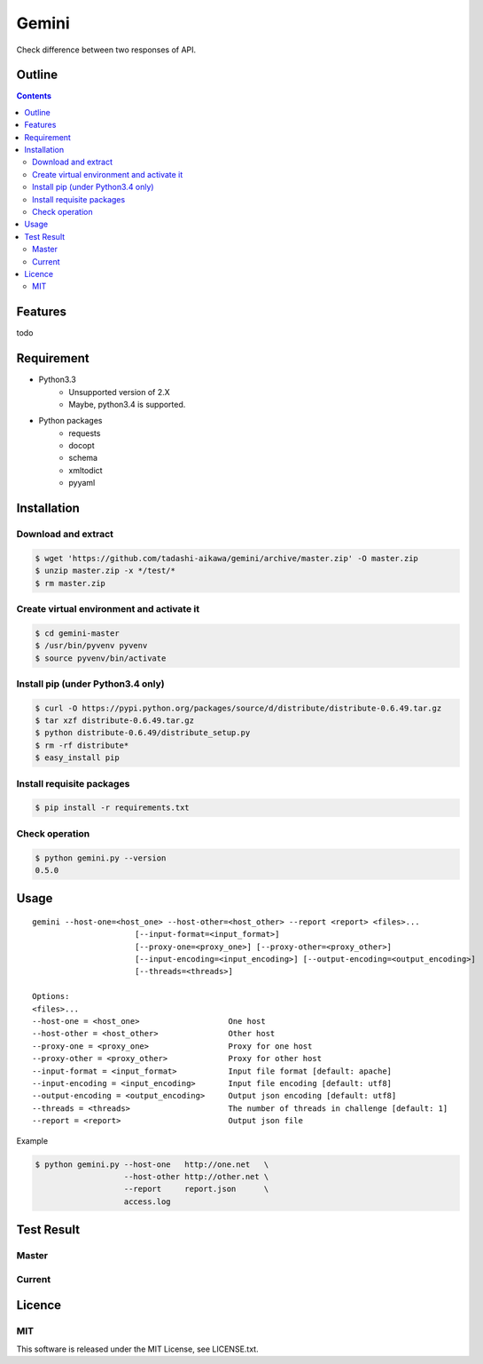 Gemini
*****************

Check difference between two responses of API.

Outline
================

.. contents::


Features
=================

todo


Requirement
=================

* Python3.3
   - Unsupported version of 2.X
   - Maybe, python3.4 is supported.
* Python packages
   - requests
   - docopt
   - schema
   - xmltodict
   - pyyaml


Installation
=================

Download and extract
----------------------

.. sourcecode:: bash

    $ wget 'https://github.com/tadashi-aikawa/gemini/archive/master.zip' -O master.zip
    $ unzip master.zip -x */test/*
    $ rm master.zip


Create virtual environment and activate it
---------------------------------------------

.. sourcecode:: bash

    $ cd gemini-master
    $ /usr/bin/pyvenv pyvenv
    $ source pyvenv/bin/activate


Install pip (under Python3.4 only)
---------------------------------------------

.. sourcecode:: bash

    $ curl -O https://pypi.python.org/packages/source/d/distribute/distribute-0.6.49.tar.gz
    $ tar xzf distribute-0.6.49.tar.gz
    $ python distribute-0.6.49/distribute_setup.py
    $ rm -rf distribute*
    $ easy_install pip


Install requisite packages
----------------------------

.. sourcecode:: bash

    $ pip install -r requirements.txt


Check operation
----------------------------

.. sourcecode:: bash

    $ python gemini.py --version
    0.5.0


Usage
=================

::

  gemini --host-one=<host_one> --host-other=<host_other> --report <report> <files>...
                        [--input-format=<input_format>]
                        [--proxy-one=<proxy_one>] [--proxy-other=<proxy_other>]
                        [--input-encoding=<input_encoding>] [--output-encoding=<output_encoding>]
                        [--threads=<threads>]

  Options:
  <files>...
  --host-one = <host_one>                   One host
  --host-other = <host_other>               Other host
  --proxy-one = <proxy_one>                 Proxy for one host
  --proxy-other = <proxy_other>             Proxy for other host
  --input-format = <input_format>           Input file format [default: apache]
  --input-encoding = <input_encoding>       Input file encoding [default: utf8]
  --output-encoding = <output_encoding>     Output json encoding [default: utf8]
  --threads = <threads>                     The number of threads in challenge [default: 1]
  --report = <report>                       Output json file

Example

.. sourcecode:: bash

    $ python gemini.py --host-one   http://one.net   \
                       --host-other http://other.net \
                       --report     report.json      \
                       access.log


Test Result
=================

Master
-----------

.. image:: https://api.travis-ci.org/tadashi-aikawa/gemini.png?branch=master
    :target: https://travis-ci.org/tadashi-aikawa/gemini

Current
-----------

.. image:: https://api.travis-ci.org/tadashi-aikawa/gemini.png?
    :target: https://travis-ci.org/tadashi-aikawa/gemini


Licence
=================

MIT
---------

This software is released under the MIT License, see LICENSE.txt.
